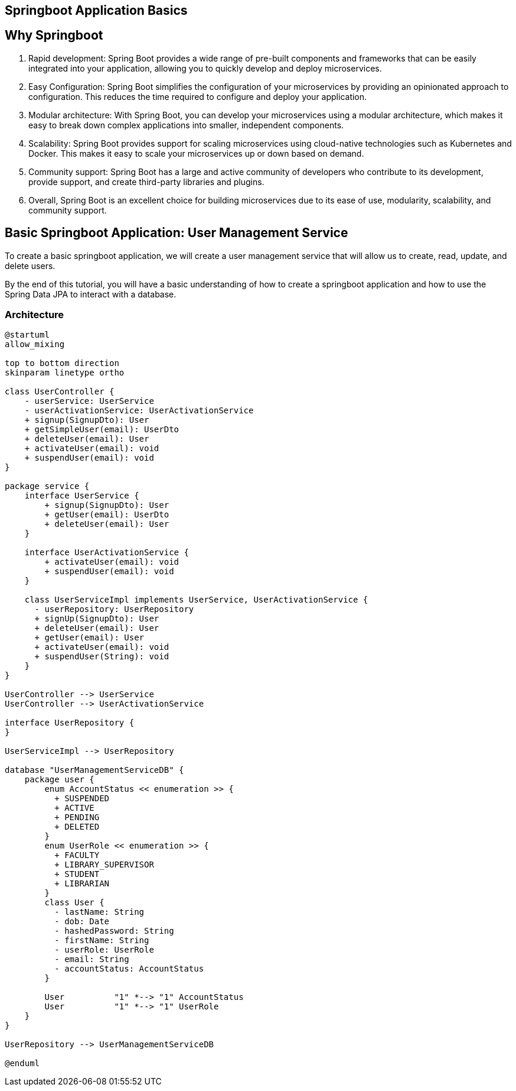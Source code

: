 == Springboot Application Basics

== Why Springboot

. Rapid development: Spring Boot provides a wide range of pre-built components and frameworks that can be easily integrated into your application, allowing you to quickly develop and deploy microservices.

. Easy Configuration: Spring Boot simplifies the configuration of your microservices by providing an opinionated approach to configuration.
This reduces the time required to configure and deploy your application.

. Modular architecture: With Spring Boot, you can develop your microservices using a modular architecture, which makes it easy to break down complex applications into smaller, independent components.

. Scalability: Spring Boot provides support for scaling microservices using cloud-native technologies such as Kubernetes and Docker.
This makes it easy to scale your microservices up or down based on demand.

. Community support: Spring Boot has a large and active community of developers who contribute to its development, provide support, and create third-party libraries and plugins.

. Overall, Spring Boot is an excellent choice for building microservices due to its ease of use, modularity, scalability, and community support.

== Basic Springboot Application: User Management Service

To create a basic springboot application, we will create a user management service that will allow us to create, read, update, and delete users.

By the end of this tutorial, you will have a basic understanding of how to create a springboot application and how to use the Spring Data JPA to interact with a database.

=== Architecture

[plantuml,target=diagram-classes,format=svg]
....
@startuml
allow_mixing

top to bottom direction
skinparam linetype ortho

class UserController {
    - userService: UserService
    - userActivationService: UserActivationService
    + signup(SignupDto): User
    + getSimpleUser(email): UserDto
    + deleteUser(email): User
    + activateUser(email): void
    + suspendUser(email): void
}

package service {
    interface UserService {
        + signup(SignupDto): User
        + getUser(email): UserDto
        + deleteUser(email): User
    }

    interface UserActivationService {
        + activateUser(email): void
        + suspendUser(email): void
    }

    class UserServiceImpl implements UserService, UserActivationService {
      - userRepository: UserRepository
      + signUp(SignupDto): User
      + deleteUser(email): User
      + getUser(email): User
      + activateUser(email): void
      + suspendUser(String): void
    }
}

UserController --> UserService
UserController --> UserActivationService

interface UserRepository {
}

UserServiceImpl --> UserRepository

database "UserManagementServiceDB" {
    package user {
        enum AccountStatus << enumeration >> {
          + SUSPENDED
          + ACTIVE
          + PENDING
          + DELETED
        }
        enum UserRole << enumeration >> {
          + FACULTY
          + LIBRARY_SUPERVISOR
          + STUDENT
          + LIBRARIAN
        }
        class User {
          - lastName: String
          - dob: Date
          - hashedPassword: String
          - firstName: String
          - userRole: UserRole
          - email: String
          - accountStatus: AccountStatus
        }

        User          "1" *--> "1" AccountStatus
        User          "1" *--> "1" UserRole
    }
}

UserRepository --> UserManagementServiceDB

@enduml
....
